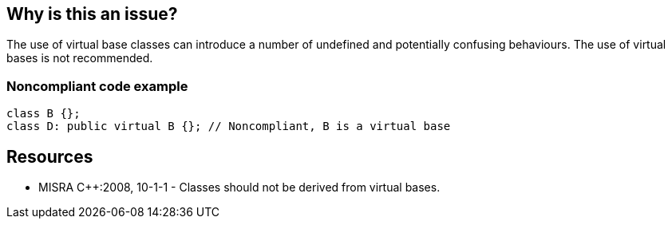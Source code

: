 == Why is this an issue?

The use of virtual base classes can introduce a number of undefined and potentially confusing behaviours. The use of virtual bases is not recommended.


=== Noncompliant code example

[source,cpp]
----
class B {};
class D: public virtual B {}; // Noncompliant, B is a virtual base
----


== Resources

* MISRA {cpp}:2008, 10-1-1 - Classes should not be derived from virtual bases.


ifdef::env-github,rspecator-view[]

'''
== Implementation Specification
(visible only on this page)

=== Message

Refactor this "virtual" inheritance.


'''
== Comments And Links
(visible only on this page)

=== on 21 Oct 2014, 18:55:14 Ann Campbell wrote:
\[~samuel.mercier] 

* for SQALE, we go with the worst-possible outcome. Since this is an "undefined behaviors" rule, Maintainability is not the best fit
* this is likely a "bug"

endif::env-github,rspecator-view[]

